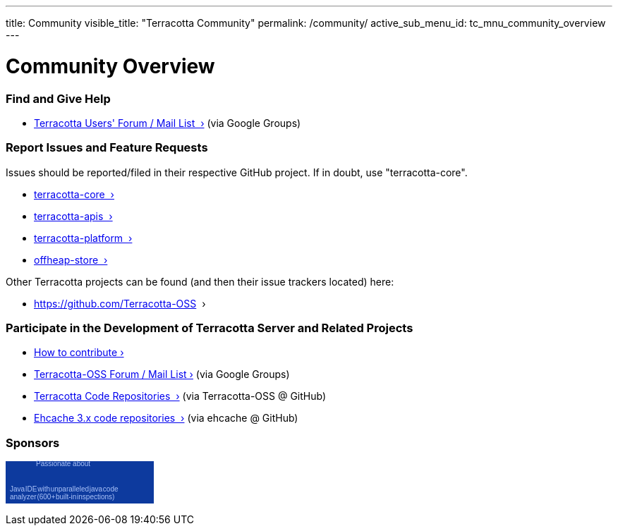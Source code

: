 ---
title: Community
visible_title: "Terracotta Community"
permalink: /community/
active_sub_menu_id: tc_mnu_community_overview
---

# Community Overview


### Find and Give Help

* https://groups.google.com/g/terracotta-oss[Terracotta Users' Forum / Mail List &nbsp;&rsaquo;] (via Google Groups)


### Report Issues and Feature Requests

Issues should be reported/filed in their respective GitHub project.  If in doubt, use "terracotta-core".

* https://github.com/Terracotta-OSS/terracotta-core/issues[terracotta-core &nbsp;&rsaquo;]
* https://github.com/Terracotta-OSS/terracotta-apis/issues[terracotta-apis &nbsp;&rsaquo;]
* https://github.com/Terracotta-OSS/terracotta-platform/issues[terracotta-platform &nbsp;&rsaquo;]
* https://github.com/Terracotta-OSS/offheap-store[offheap-store &nbsp;&rsaquo;]

Other Terracotta projects can be found (and then their issue trackers located) here:

* https://github.com/Terracotta-OSS &nbsp;&rsaquo;



### Participate in the Development of Terracotta Server and Related Projects

* link:/community/contribute.html[How to contribute&nbsp;&rsaquo;]

* https://groups.google.com/g/terracotta-oss[Terracotta-OSS Forum / Mail List&nbsp;&rsaquo;] (via Google Groups)

* https://github.com/Terracotta-OSS[Terracotta Code Repositories &nbsp;&rsaquo;] (via Terracotta-OSS @ GitHub)
* https://github.com/ehcache/[Ehcache 3.x code repositories &nbsp;&rsaquo;] (via ehcache @ GitHub)

### Sponsors

+++
<a href="https://www.jetbrains.com/idea/" style="display:block; background:#0d3a9e url(https://resources.jetbrains.com/assets/banners/jetbrains-com/intellij-idea/idea210x60_blue.gif) no-repeat 0 0; border:solid 1px #0d3a9e; margin:0;padding:0;text-decoration:none;text-indent:0;letter-spacing:-0.001em; width:208px; height:58px" alt="Java IDE with unparalleled java code analyzer (600+ built-in inspections)" title="Java IDE with unparalleled java code analyzer (600+ built-in inspections)"><span style="margin: -3px 0 0 42px;padding: 0;float: left;font-size: 10px;cursor:pointer;  background-image:none;border:0;color: #acc4f9; font-family: trebuchet ms,arial,sans-serif;font-weight: normal;text-align:left;">Passionate about</span><span style="margin:33px 0 0 5px;padding:0 0 2px 0; line-height:11px;font-size:10px;word-spacing:-2;cursor:pointer;  background-image:none;border:0;display:block;width:210px; color:#acc4f9; font-family:tahoma,arial,sans-serif;font-weight: normal;text-align:left;">Java IDE with unparalleled java code <br>analyzer (600+ built-in inspections)</span></a>
+++

